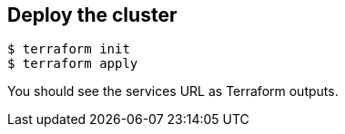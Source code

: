 == Deploy the cluster

```shell
$ terraform init
$ terraform apply
```

You should see the services URL as Terraform outputs.
